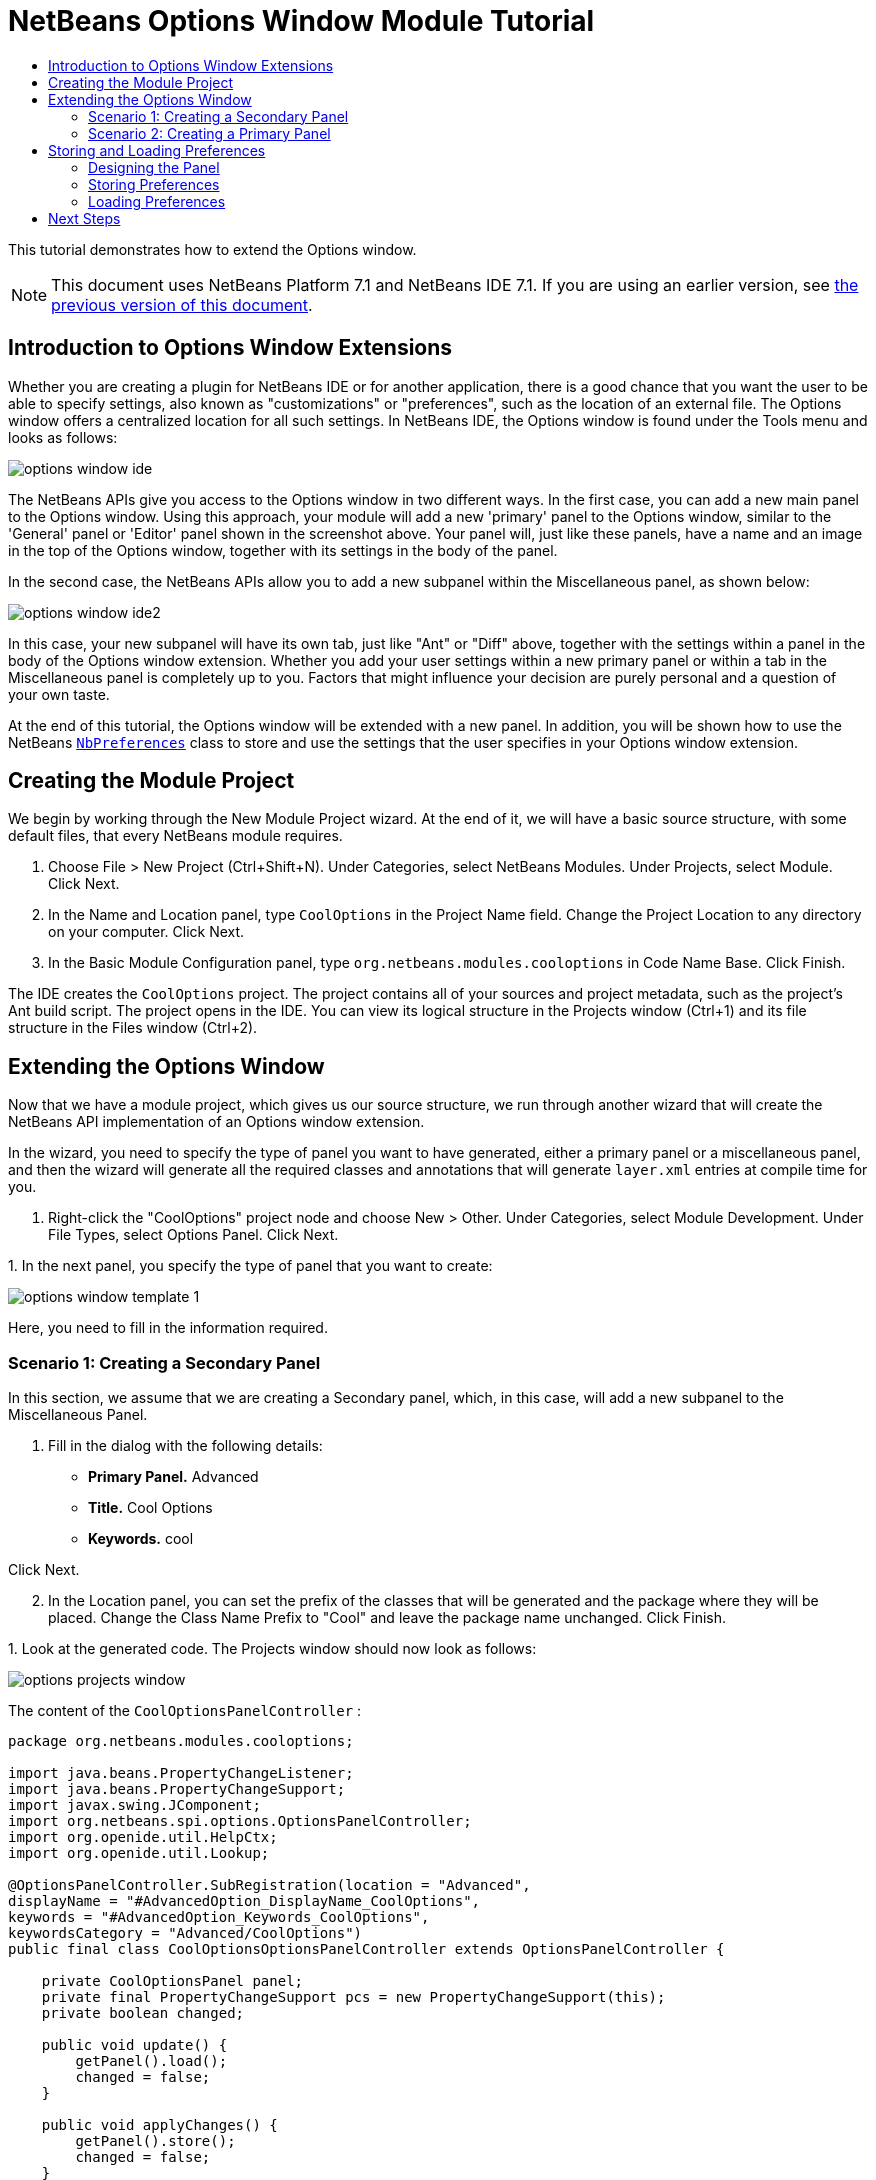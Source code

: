 // 
//     Licensed to the Apache Software Foundation (ASF) under one
//     or more contributor license agreements.  See the NOTICE file
//     distributed with this work for additional information
//     regarding copyright ownership.  The ASF licenses this file
//     to you under the Apache License, Version 2.0 (the
//     "License"); you may not use this file except in compliance
//     with the License.  You may obtain a copy of the License at
// 
//       http://www.apache.org/licenses/LICENSE-2.0
// 
//     Unless required by applicable law or agreed to in writing,
//     software distributed under the License is distributed on an
//     "AS IS" BASIS, WITHOUT WARRANTIES OR CONDITIONS OF ANY
//     KIND, either express or implied.  See the License for the
//     specific language governing permissions and limitations
//     under the License.
//

= NetBeans Options Window Module Tutorial
:jbake-type: platform-tutorial
:jbake-tags: tutorials 
:markup-in-source: verbatim,quotes,macros
:jbake-status: published
:syntax: true
:source-highlighter: pygments
:toc: left
:toc-title:
:icons: font
:experimental:
:description: NetBeans Options Window Module Tutorial - Apache NetBeans
:keywords: Apache NetBeans Platform, Platform Tutorials, NetBeans Options Window Module Tutorial

This tutorial demonstrates how to extend the Options window.

NOTE: This document uses NetBeans Platform 7.1 and NetBeans IDE 7.1. If you are using an earlier version, see  link:../70/nbm-options.html[the previous version of this document].








== Introduction to Options Window Extensions

Whether you are creating a plugin for NetBeans IDE or for another application, there is a good chance that you want the user to be able to specify settings, also known as "customizations" or "preferences", such as the location of an external file. The Options window offers a centralized location for all such settings. In NetBeans IDE, the Options window is found under the Tools menu and looks as follows:


image::images/options-window-ide.png[]

The NetBeans APIs give you access to the Options window in two different ways. In the first case, you can add a new main panel to the Options window. Using this approach, your module will add a new 'primary' panel to the Options window, similar to the 'General' panel or 'Editor' panel shown in the screenshot above. Your panel will, just like these panels, have a name and an image in the top of the Options window, together with its settings in the body of the panel.

In the second case, the NetBeans APIs allow you to add a new subpanel within the Miscellaneous panel, as shown below:


image::images/options-window-ide2.png[]

In this case, your new subpanel will have its own tab, just like "Ant" or "Diff" above, together with the settings within a panel in the body of the Options window extension. Whether you add your user settings within a new primary panel or within a tab in the Miscellaneous panel is completely up to you. Factors that might influence your decision are purely personal and a question of your own taste.

At the end of this tutorial, the Options window will be extended with a new panel. In addition, you will be shown how to use the NetBeans  `` link:http://bits.netbeans.org/dev/javadoc/org-openide-util/org/openide/util/NbPreferences.html[NbPreferences]``  class to store and use the settings that the user specifies in your Options window extension.


== Creating the Module Project

We begin by working through the New Module Project wizard. At the end of it, we will have a basic source structure, with some default files, that every NetBeans module requires.


[start=1]
1. Choose File > New Project (Ctrl+Shift+N). Under Categories, select NetBeans Modules. Under Projects, select Module. Click Next.

[start=2]
1. In the Name and Location panel, type  ``CoolOptions``  in the Project Name field. Change the Project Location to any directory on your computer. Click Next.

[start=3]
1. In the Basic Module Configuration panel, type  ``org.netbeans.modules.cooloptions``  in Code Name Base. Click Finish.

The IDE creates the  ``CoolOptions``  project. The project contains all of your sources and project metadata, such as the project's Ant build script. The project opens in the IDE. You can view its logical structure in the Projects window (Ctrl+1) and its file structure in the Files window (Ctrl+2).


== Extending the Options Window

Now that we have a module project, which gives us our source structure, we run through another wizard that will create the NetBeans API implementation of an Options window extension.

In the wizard, you need to specify the type of panel you want to have generated, either a primary panel or a miscellaneous panel, and then the wizard will generate all the required classes and annotations that will generate  ``layer.xml``  entries at compile time for you.


[start=1]
1. Right-click the "CoolOptions" project node and choose New > Other. Under Categories, select Module Development. Under File Types, select Options Panel. Click Next.

[start=2]
1. 
In the next panel, you specify the type of panel that you want to create:


image::images/options-window-template-1.png[]

Here, you need to fill in the information required.


=== Scenario 1: Creating a Secondary Panel

In this section, we assume that we are creating a Secondary panel, which, in this case, will add a new subpanel to the Miscellaneous Panel.


[start=1]
1. Fill in the dialog with the following details:

* *Primary Panel.* Advanced
* *Title.* Cool Options
* *Keywords.* cool

Click Next.


[start=2]
1. In the Location panel, you can set the prefix of the classes that will be generated and the package where they will be placed. Change the Class Name Prefix to "Cool" and leave the package name unchanged. Click Finish.

[start=3]
1. 
Look at the generated code. The Projects window should now look as follows:


image::images/options-projects-window.png[]

The content of the  ``CoolOptionsPanelController`` :


[source,java,subs="{markup-in-source}"]
----

package org.netbeans.modules.cooloptions;

import java.beans.PropertyChangeListener;
import java.beans.PropertyChangeSupport;
import javax.swing.JComponent;
import org.netbeans.spi.options.OptionsPanelController;
import org.openide.util.HelpCtx;
import org.openide.util.Lookup;

@OptionsPanelController.SubRegistration(location = "Advanced",
displayName = "#AdvancedOption_DisplayName_CoolOptions",
keywords = "#AdvancedOption_Keywords_CoolOptions",
keywordsCategory = "Advanced/CoolOptions")
public final class CoolOptionsOptionsPanelController extends OptionsPanelController {

    private CoolOptionsPanel panel;
    private final PropertyChangeSupport pcs = new PropertyChangeSupport(this);
    private boolean changed;

    public void update() {
        getPanel().load();
        changed = false;
    }

    public void applyChanges() {
        getPanel().store();
        changed = false;
    }

    public void cancel() {
        // need not do anything special, if no changes have been persisted yet
    }

    public boolean isValid() {
        return getPanel().valid();
    }

    public boolean isChanged() {
        return changed;
    }

    public HelpCtx getHelpCtx() {
        return null; // new HelpCtx("...ID") if you have a help set
    }

    public JComponent getComponent(Lookup masterLookup) {
        return getPanel();
    }

    public void addPropertyChangeListener(PropertyChangeListener l) {
        pcs.addPropertyChangeListener(l);
    }

    public void removePropertyChangeListener(PropertyChangeListener l) {
        pcs.removePropertyChangeListener(l);
    }

    private CoolOptionsPanel getPanel() {
        if (panel == null) {
            panel = new CoolOptionsPanel(this);
        }
        return panel;
    }

    void changed() {
        if (!changed) {
            changed = true;
            pcs.firePropertyChange(OptionsPanelController.PROP_CHANGED, false, true);
        }
        pcs.firePropertyChange(OptionsPanelController.PROP_VALID, null, null);
    }
    
}
----

The content of  ``CoolOptionsPanel`` :


[source,xml,subs="{markup-in-source}"]
----

package org.netbeans.modules.cooloptions;

final class CoolOptionsPanel extends javax.swing.JPanel {

    private final CoolOptionsOptionsPanelController controller;

    CoolOptionsPanel(CoolOptionsOptionsPanelController controller) {
        this.controller = controller;
        initComponents();
        // TODO listen to changes in form fields and call controller.changed()
    }

    /**
     * This method is called from within the constructor to initialize the form.
     * WARNING: Do NOT modify this code. The content of this method is always
     * regenerated by the Form Editor.
     */
    // <editor-fold defaultstate="collapsed" desc="Generated Code">                          
    private void initComponents() {

        javax.swing.GroupLayout layout = new javax.swing.GroupLayout(this);
        this.setLayout(layout);
        layout.setHorizontalGroup(
            layout.createParallelGroup(javax.swing.GroupLayout.Alignment.LEADING)
            .addGap(0, 202, Short.MAX_VALUE)
        );
        layout.setVerticalGroup(
            layout.createParallelGroup(javax.swing.GroupLayout.Alignment.LEADING)
            .addGap(0, 68, Short.MAX_VALUE)
        );
    }// </editor-fold>                        

    void load() {
        // TODO read settings and initialize GUI
        // Example:        
        // someCheckBox.setSelected(Preferences.userNodeForPackage(CoolOptionsPanel.class).getBoolean("someFlag", false));
        // or for org.openide.util with API spec. version >= 7.4:
        // someCheckBox.setSelected(NbPreferences.forModule(CoolOptionsPanel.class).getBoolean("someFlag", false));
        // or:
        // someTextField.setText(SomeSystemOption.getDefault().getSomeStringProperty());
    }

    void store() {
        // TODO store modified settings
        // Example:
        // Preferences.userNodeForPackage(CoolOptionsPanel.class).putBoolean("someFlag", someCheckBox.isSelected());
        // or for org.openide.util with API spec. version >= 7.4:
        // NbPreferences.forModule(CoolOptionsPanel.class).putBoolean("someFlag", someCheckBox.isSelected());
        // or:
        // SomeSystemOption.getDefault().setSomeStringProperty(someTextField.getText());
    }

    boolean valid() {
        // TODO check whether form is consistent and complete
        return true;
    }
    // Variables declaration - do not modify                     
    // End of variables declaration                   

}
----

We have done no coding whatsoever, but we can already try out our module. When we do so we will see our new panel, integrated with the other panels in the Options window. In subsequent sections, we will add Swing components that will enable the user to enter and store their settings.


[start=4]
1. In the Projects window, right-click the  ``CoolOptions``  project and choose Run. The module is built and installed in a new instance of the target NetBeans Platform. The target NetBeans Platform opens so that you can try out your new module.


[start=5]
1. Choose Tools > Options from the main menu. The Options window opens. Select the Miscellaneous panel and notice that your new "Cool Options" panel has been integrated there:


image::images/options-window-custom1.png[]

Close the Options window. Press Ctrl-I and then type the keyword you defined earlier:


image::images/nbm-options-65-8.png[]

You should then be able to click on the returned item to open the Options window. In addition, the specific category that you created should be opened.


=== Scenario 2: Creating a Primary Panel

In this section, we assume that we are creating a main panel, that is, a primary panel, using the lower part of the panel shown earlier:


image::images/options-window-template-2.png[]


[start=1]
1. Fill in the dialog with the following details:

* *Category Label.* Cool
* *Icon (32x32).* Browse to a 32x32 pixel icon somewhere on your system. It will be copied into the module.
* *Keywords.* cool
* *Allow Secondary Panels.* Determines whether the primary panel will be extensible.

Click Next.


[start=2]
1. In the Location panel, you can set the prefix of the classes that will be generated and the package where they will be placed. Change the Class Name Prefix to "Cool" and leave the package name unchanged. Click Finish.

[start=3]
1. 
Look at the generated code.

* If you did not select "Allow Secondary Panels", two classes very similar to those created in the previous section are generated. The panel is the same as in the previous section, while the content of the  ``CoolOptionsPanelController``  is the same too, except for the annotations:


[source,java,subs="{markup-in-source}"]
----

@OptionsPanelController.TopLevelRegistration(categoryName = "#OptionsCategory_Name_Cool",
iconBase = "org/netbeans/modules/cooloptions/icon32.png",
keywords = "#OptionsCategory_Keywords_Cool",
keywordsCategory = "Cool")
----

* If you selected "Allow Secondary Panels", the wizard does not create a panel, nor a controller class, because the content of the panel will be provided by its subpanels. Instead, the wizard generates a  ``package-info.java``  file, with this content:


[source,java,subs="{markup-in-source}"]
----

@ContainerRegistration(id = "Cool", categoryName = "#OptionsCategory_Name_Cool", iconBase = "org/netbeans/modules/cooloptions/icon32.png", keywords = "#OptionsCategory_Keywords_Cool", keywordsCategory = "Cool")
package org.netbeans.modules.cooloptions;

import org.netbeans.spi.options.OptionsPanelController.ContainerRegistration;
----

Now you can create some secondary panels within the new primary panel you created above. To do so, return to the previous section about secondary panels. The "id" of the new primary panel is "cool" and hence that is the name of the primary panel to be used in the wizard when you're defining the secondary panel.

When the module is compiled, the annotations shown above are turned into  ``layer.xml``  entries, registering the primary panels and secondary panels you've created.

We have done no coding whatsoever, but we can already try out our module. When we do so we will see our new panel, integrated with the other panels in the Options window. In subsequent sections, we will add Swing components that will enable the user to enter and store their settings.


[start=4]
1. In the Projects window, right-click the  ``CoolOptions``  project and choose Run. The module is built and installed in a new instance of the target NetBeans Platform. The target NetBeans Platform opens so that you can try out your new module.


[start=5]
1. Choose Tools > Options from the main menu. The Options window opens. Select the panel you've created, for example, in the screenshot below, you see a new primary panel containing a secondary panel:


image::images/options-window-custom2.png[]

Close the Options window. Press Ctrl-I and then type the keyword you defined earlier:


image::images/nbm-options-65-8.png[]

You should then be able to click on the returned item to open the Options window. In addition, the specific category that you created should be opened.

In the next section, we add a text field and button to the panel and we learn how to store the user's setting when the Options window closes. Then we learn how to load the setting and use it, when appropriate, in the module's code.


== Storing and Loading Preferences

In this section, we begin by designing the Options window extension. Using the GUI Builder, we add a  ``JPanel`` , a  ``JTextField`` , and a  ``JLabel`` . Then we install the module again and we see the result. Next, we begin coding. Using the NetBeans  `` link:http://bits.netbeans.org/dev/javadoc/org-openide-util/org/openide/util/NbPreferences.html[NbPreferences]``  class, we store the value entered by the user. Storage of preferences is done in the user directory. Then we load the preference into an appropriate place in our code.


=== Designing the Panel

First, let's add some Swing components to the panel, to give the user a means of setting a preference.


[start=1]
1. Make the panel in the Design view of  ``CoolPanel.java``  larger, so that you have room to manoeuvre.

[start=2]
1. 
Drag and drop a  ``JPanel`` , a  ``JTextField`` , and a  ``JLabel``  onto the panel. Add a titled border, containing the text "Details", to the  ``JPanel`` . Change the text of the  ``JLabel``  to "Name". You should now see the following:


image::images/nbm-options-65-9.png[]


[start=3]
1. Install the module again. In the Options window, you should now see the following:


image::images/nbm-options-65-10.png[]

You have now designed the new Options panel. In the next section, we'll add logic to the panel so that the text in the text field will be stored when the Options window closes.


=== Storing Preferences

In this section, we add code that will store the preference after the user clicks OK in the Options window.


[start=1]
1. Look in the source of the  ``CoolPanel``  class. You should see the  ``store()``  method defined as follows:

[source,java,subs="{markup-in-source}"]
----

void store() {
    // TODO store modified settings
    // Example:
    // Preferences.userNodeForPackage(CoolPanel.class).putBoolean("someFlag", someCheckBox.isSelected());
    // or for org.openide.util with API spec. version >= 7.4:
    // NbPreferences.forModule(CoolPanel.class).putBoolean("someFlag", someCheckBox.isSelected());
    // or:
    // SomeSystemOption.getDefault().setSomeStringProperty(someTextField.getText());
 }
----

The comments in the code present the three ways in which preferences can be stored. The first uses the JDK's Preferences API. The second uses the NetBeans IDE 6.x+ NetBeans  `` link:http://bits.netbeans.org/dev/javadoc/org-openide-util/org/openide/util/NbPreferences.html[NbPreferences]``  class. The third uses the pre-6.0 System Option class. The third approach is deprecated, while the first does not store preferences in the application's user directory. The second approach, the NetBeans  `` link:http://bits.netbeans.org/dev/javadoc/org-openide-util/org/openide/util/NbPreferences.html[NbPreferences]``  class, is the recommended approach. The NetBeans  `` link:http://bits.netbeans.org/dev/javadoc/org-openide-util/org/openide/util/NbPreferences.html[NbPreferences]``  class is based on the JDK's Preferences API, but is tailored towards NetBeans applications, in that it stores preferences in the application's user directory, which is a convenient place to store them since all other user customizations for your application are stored there too.


[start=2]
1. In the  ``store()``  method, delete all the comments and add this line:

[source,java,subs="{markup-in-source}"]
----

NbPreferences.forModule(CoolPanel.class).put("namePreference", jTextField1.getText());
----

Press Alt-Enter in the line. Let the IDE specify an import statement for the NetBeans API package called  ``org.openide.util.NbPreferences`` .


[start=3]
1. Install the module again. Type a name in your Options window extension panel:


image::images/nbm-options-65-11.png[]


[start=4]
1. Click OK. Switch to the Files window (Ctrl-2). Expand the application's  ``build``  folder. Look in the application's user directory, within the  ``config``  folder. In the  ``config``  folder, you should find a folder called  ``Preferences`` , containing a properties file for your Options window. Open the folder and notice that the preference has been stored there:


image::images/nbm-options-65-12.png[]


=== Loading Preferences

In this section, we add code that will load the preference. We want the preference, in this case "Harry Potter", to be loaded into at least two places. First, we want the preference to be loaded into the Options window when the application restarts. Secondly, we want to be able to use the preference somewhere in our module. After all, the reason why a preference is set is so that it can be used somewhere else in the code. Finally, we also need to handle the situation where the preference changes. In that case, we need to add a preference listener and use the new value in our code, once the value changes.


[start=1]
1. Look in the source of the  ``CoolPanel``  class. You should see the  ``load()``  method, defined with comments, similar to those discussed in the previous section.

[start=2]
1. In the  ``load()``  method, delete all the comments and replace them with the following:

[source,java,subs="{markup-in-source}"]
----

jTextField1.setText(NbPreferences.forModule(CoolPanel.class).get("namePreference", ""));
----

Now, when you restart the application, the preference is loaded into the Options window.

Next, we will create a new  ``TopComponent`` . We will only do so to demonstrate how a preference is used. Instead of a  ``TopComponent`` , you could use any other Java class to use your preference. In other words, this is just an example of using a user's preference in the context of a module.


[start=3]
1. Right-click the module project and choose New Window Component. Call the Window Component whatever you like and position it anywhere you want it to be. When you have created it, add a  ``JTextField``  to the  ``TopComponent`` . This is where we will display the user's preference.

[start=4]
1. Switch to the  ``TopComponent's``  Source view and add the following lines to the end of the constructor:

[source,java,subs="{markup-in-source}"]
----

Preferences pref = NbPreferences.forModule(CoolPanel.class);
String name = pref.get("namePreference", "");

pref.addPreferenceChangeListener(new PreferenceChangeListener() {
    public void preferenceChange(PreferenceChangeEvent evt) {
        if (evt.getKey().equals("namePreference")) {
            jTextField1.setText(evt.getNewValue());
        }
    }
});

jTextField1.setText(name);
----


[start=5]
1. Install the module again.

Whenever the application restarts, the current preference in the Options window is shown in the  ``TopComponent`` . And whenever you change the preference in the Options window, the  ``TopComponent``  immediately reflects the new value, as soon as OK is clicked in the Options window.

Congratulations! You have successfully completed the Options Window Module Tutorial. You now know how to provide the functionality needed for users to set your module's options.


link:http://netbeans.apache.org/community/mailing-lists.html[Send Us Your Feedback]



== Next Steps

For more information about creating and developing NetBeans modules, see the following resources:

*  link:https://netbeans.apache.org/kb/docs/platform.html[Other Related Tutorials]
*  link:https://bits.netbeans.org/dev/javadoc/[NetBeans API Javadoc]
